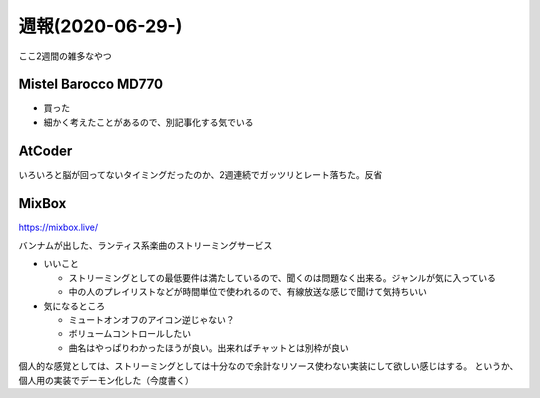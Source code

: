 =================
週報(2020-06-29-)
=================

.. post:: 2020-07-12
   :category: Diary
   :tags: キーボード,AtCoder,MixBox,

ここ2週間の雑多なやつ

Mistel Barocco MD770
====================

* 買った
* 細かく考えたことがあるので、別記事化する気でいる

AtCoder
=======

いろいろと脳が回ってないタイミングだったのか、2週連続でガッツリとレート落ちた。反省

MixBox
======

https://mixbox.live/

バンナムが出した、ランティス系楽曲のストリーミングサービス

* いいこと

  * ストリーミングとしての最低要件は満たしているので、聞くのは問題なく出来る。ジャンルが気に入っている
  * 中の人のプレイリストなどが時間単位で使われるので、有線放送な感じで聞けて気持ちいい

* 気になるところ

  * ミュートオンオフのアイコン逆じゃない？
  * ボリュームコントロールしたい
  * 曲名はやっぱりわかったほうが良い。出来ればチャットとは別枠が良い

個人的な感覚としては、ストリーミングとしては十分なので余計なリソース使わない実装にして欲しい感じはする。
というか、個人用の実装でデーモン化した（今度書く）
